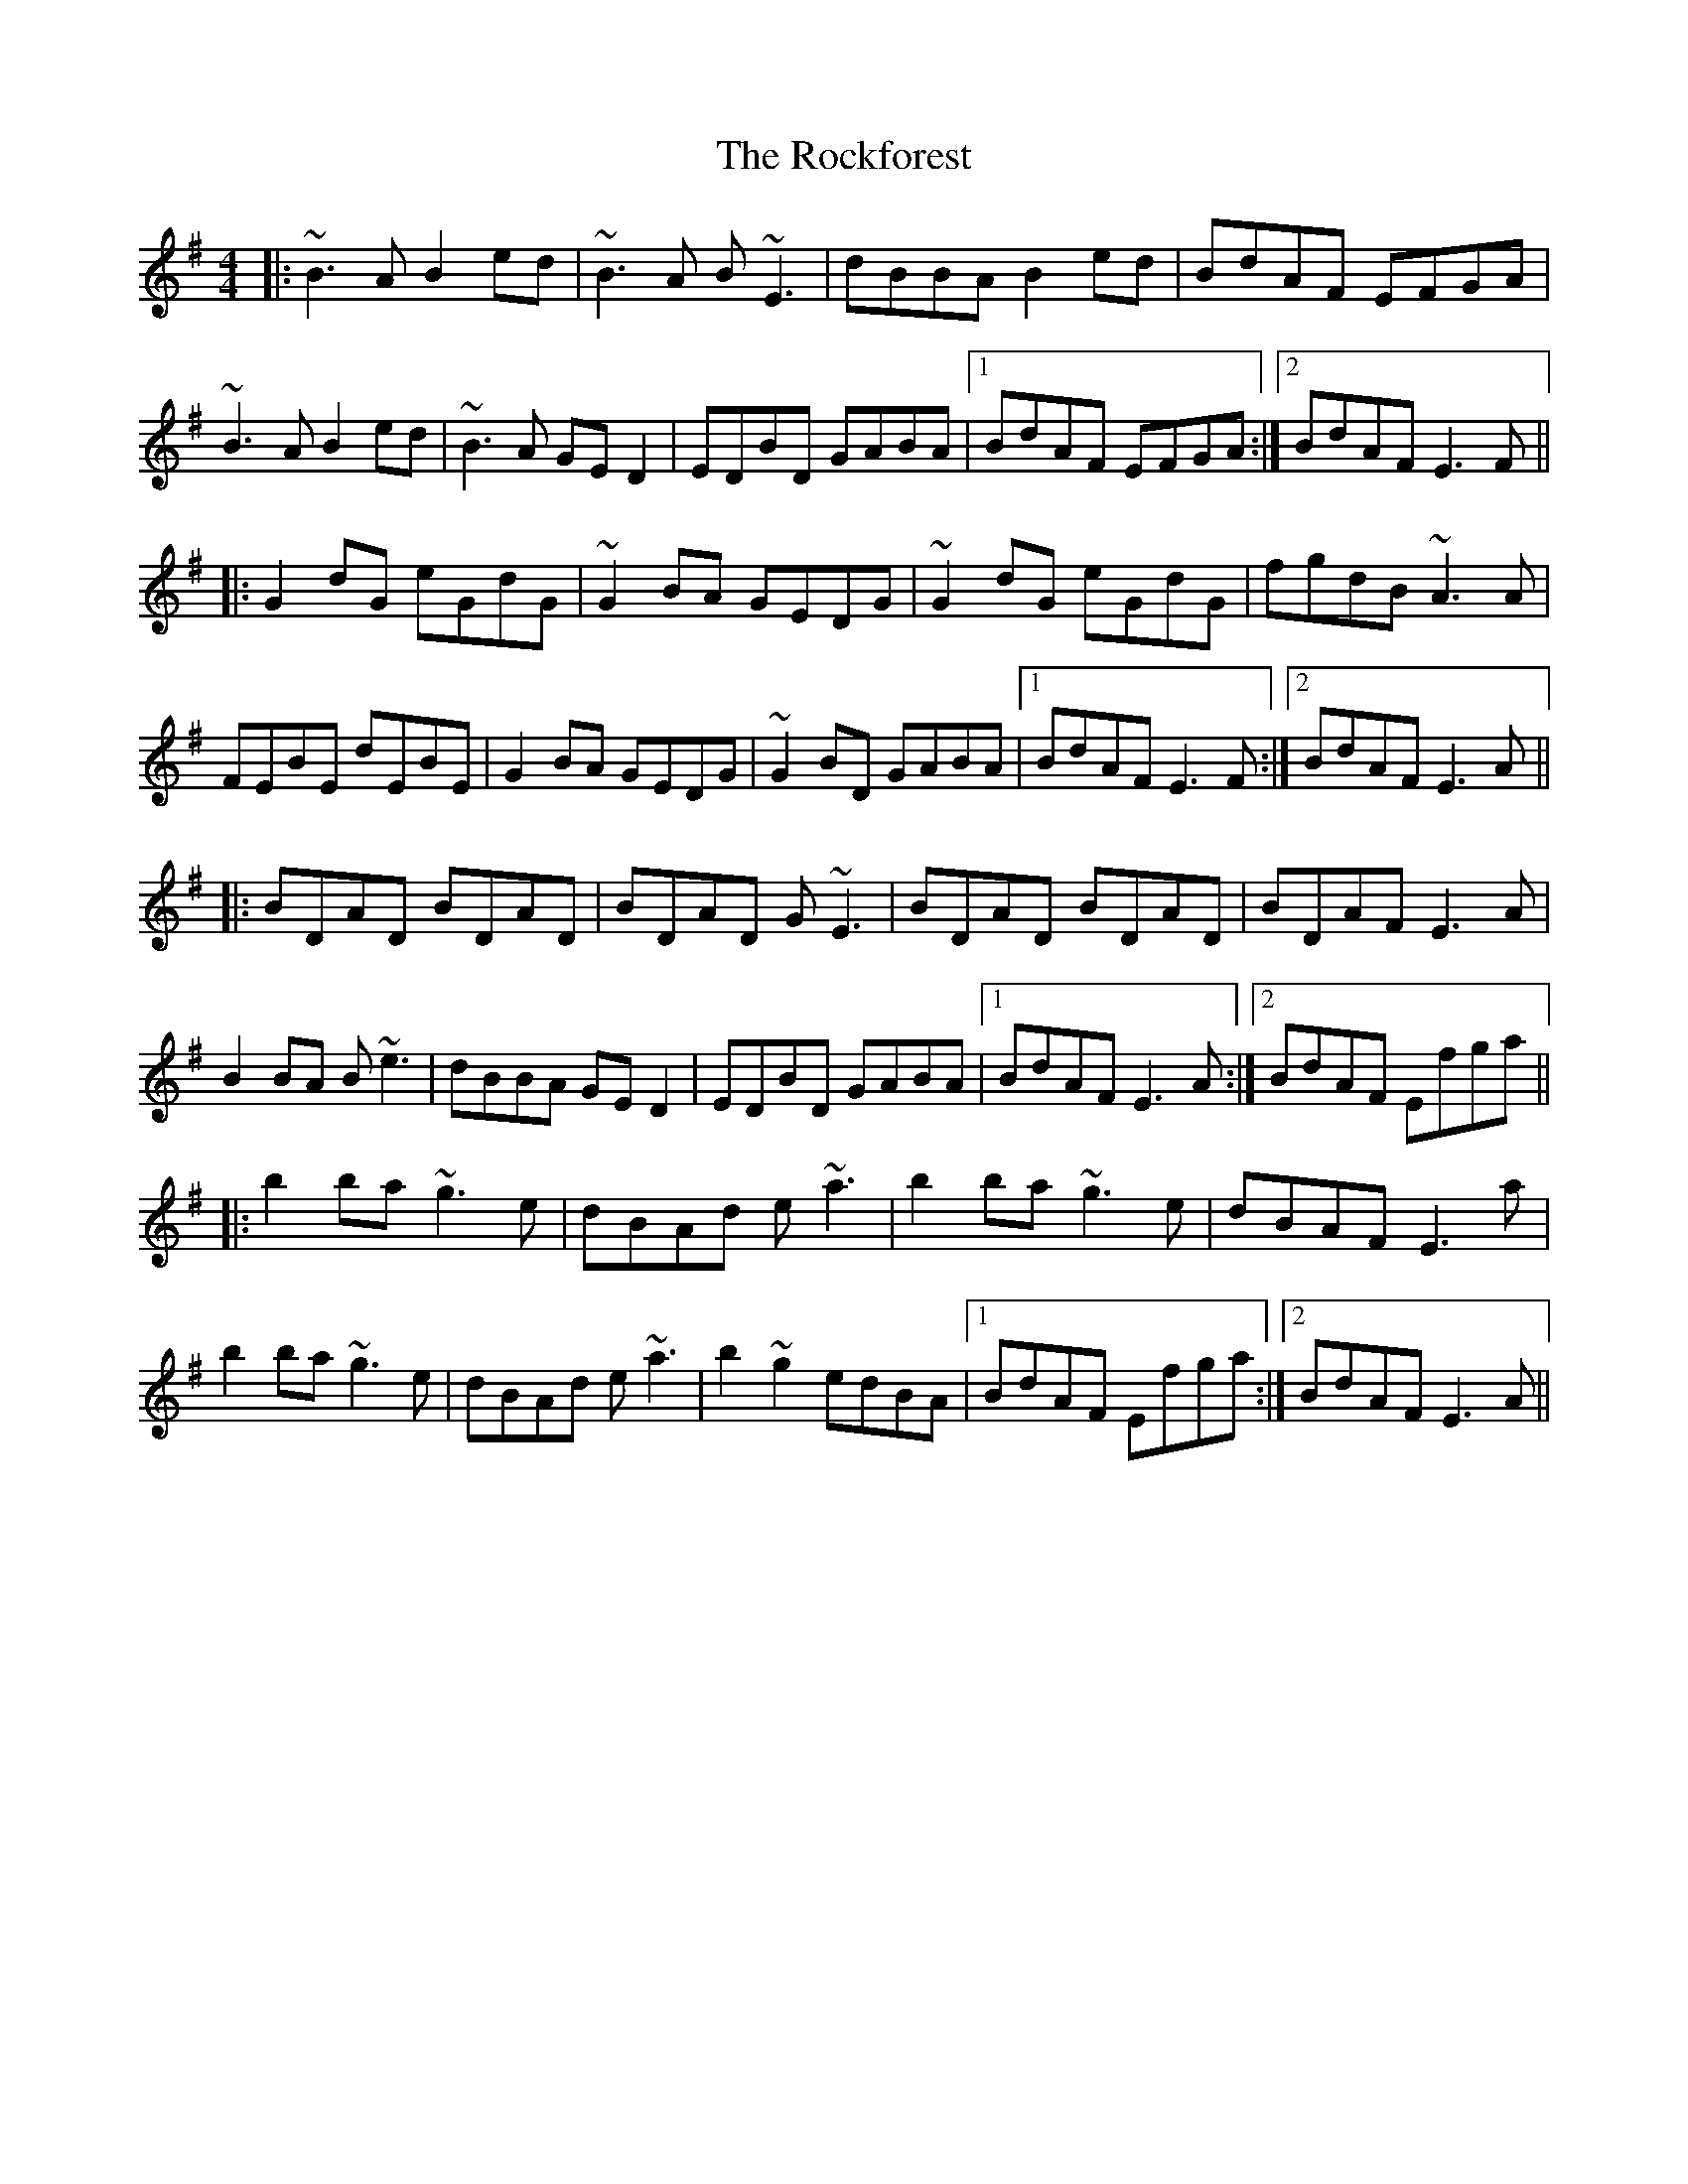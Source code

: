 X: 34925
T: Rockforest, The
R: reel
M: 4/4
K: Eminor
|:~B3A B2ed|~B3A B~E3|dBBA B2ed|BdAF EFGA|
~B3A B2ed|~B3A GED2|EDBD GABA|1 BdAF EFGA:|2 BdAF E3F||
|:G2dG eGdG|~G2BA GEDG|~G2dG eGdG|fgdB ~A3A|
FEBE dEBE|G2BA GEDG|~G2BD GABA|1 BdAF E3F:|2 BdAF E3A||
|:BDAD BDAD|BDAD G~E3|BDAD BDAD|BDAF E3A|
B2BA B~e3|dBBA GED2|EDBD GABA|1 BdAF E3A:|2 BdAF Efga||
|:b2ba ~g3e|dBAd e~a3|b2ba ~g3e|dBAF E3a|
b2ba ~g3e|dBAd e~a3|b2~g2 edBA|1 BdAF Efga:|2 BdAF E3A||

